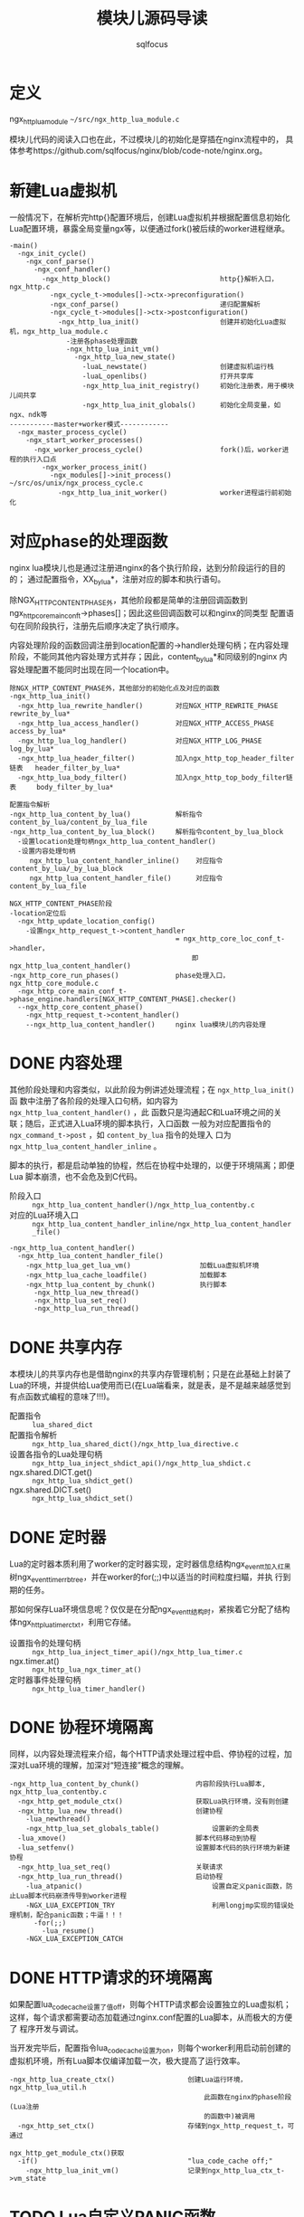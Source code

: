 #+TITLE: 模块儿源码导读
#+AUTHOR: sqlfocus


* 定义
ngx_http_lua_module =~/src/ngx_http_lua_module.c=

模块儿代码的阅读入口也在此，不过模块儿的初始化是穿插在nginx流程中的，
具体参考https://github.com/sqlfocus/nginx/blob/code-note/nginx.org。

* 新建Lua虚拟机
一般情况下，在解析完http{}配置环境后，创建Lua虚拟机并根据配置信息初始化
Lua配置环境，暴露全局变量ngx等，以便通过fork()被后续的worker进程继承。

  #+BEGIN_EXAMPLE
  -main()
    -ngx_init_cycle()
      -ngx_conf_parse()
        -ngx_conf_handler()
          -ngx_http_block()                           http{}解析入口，ngx_http.c
            -ngx_cycle_t->modules[]->ctx->preconfiguration()
            -ngx_conf_parse()                         递归配置解析
            -ngx_cycle_t->modules[]->ctx->postconfiguration()
              -ngx_http_lua_init()                    创建并初始化Lua虚拟机，ngx_http_lua_module.c
                -注册各phase处理函数
                -ngx_http_lua_init_vm()
                  -ngx_http_lua_new_state()
                    -luaL_newstate()                  创建虚拟机运行栈
                    -luaL_openlibs()                  打开共享库
                    -ngx_http_lua_init_registry()     初始化注册表，用于模块儿间共享
                    -ngx_http_lua_init_globals()      初始化全局变量，如ngx、ndk等
  -----------master+worker模式------------
    -ngx_master_process_cycle()
      -ngx_start_worker_processes()
        -ngx_worker_process_cycle()                   fork()后，worker进程的执行入口点
          -ngx_worker_process_init()
            -ngx_modules[]->init_process()            ~/src/os/unix/ngx_process_cycle.c
              -ngx_http_lua_init_worker()             worker进程运行前初始化
  #+END_EXAMPLE

* 对应phase的处理函数
nginx lua模块儿也是通过注册进nginx的各个执行阶段，达到分阶段运行的目的的；
通过配置指令，XX_by_lua*，注册对应的脚本和执行语句。

除NGX_HTTP_CONTENT_PHASE外，其他阶段都是简单的注册回调函数到
ngx_http_core_main_conf_t->phases[]；因此这些回调函数可以和nginx的同类型
配置语句在同阶段执行，注册先后顺序决定了执行顺序。

内容处理阶段的函数回调注册到location配置的->handler处理句柄；在内容处理
阶段，不能同其他内容处理方式并存；因此，content_by_lua*和同级别的nginx
内容处理配置不能同时出现在同一个location中。

  #+BEGIN_EXAMPLE
  除NGX_HTTP_CONTENT_PHASE外，其他部分的初始化点及对应的函数
  -ngx_http_lua_init()
    -ngx_http_lua_rewrite_handler()        对应NGX_HTTP_REWRITE_PHASE           rewrite_by_lua*
    -ngx_http_lua_access_handler()         对应NGX_HTTP_ACCESS_PHASE            access_by_lua*
    -ngx_http_lua_log_handler()            对应NGX_HTTP_LOG_PHASE               log_by_lua*
    -ngx_http_lua_header_filter()          加入ngx_http_top_header_filter链表   header_filter_by_lua*
    -ngx_http_lua_body_filter()            加入ngx_http_top_body_filter链表     body_filter_by_lua*
  #+END_EXAMPLE

  #+BEGIN_EXAMPLE
  配置指令解析
  -ngx_http_lua_content_by_lua()           解析指令content_by_lua/content_by_lua_file
  -ngx_http_lua_content_by_lua_block()     解析指令content_by_lua_block
    -设置location处理句柄ngx_http_lua_content_handler()
    -设置内容处理句柄
       ngx_http_lua_content_handler_inline()    对应指令content_by_lua/_by_lua_block
       ngx_http_lua_content_handler_file()      对应指令content_by_lua_file

  NGX_HTTP_CONTENT_PHASE阶段
  -location定位后
    -ngx_http_update_location_config()
      -设置ngx_http_request_t->content_handler 
                                           = ngx_http_core_loc_conf_t->handler，
                                               即ngx_http_lua_content_handler()
  -ngx_http_core_run_phases()              phase处理入口，ngx_http_core_module.c
    -ngx_http_core_main_conf_t->phase_engine.handlers[NGX_HTTP_CONTENT_PHASE].checker()
    --ngx_http_core_content_phase()
      -ngx_http_request_t->content_handler()
      --ngx_http_lua_content_handler()     nginx lua模块儿的内容处理
  #+END_EXAMPLE

* DONE 内容处理
  CLOSED: [2016-11-03 Thu 18:32]
其他阶段处理和内容类似，以此阶段为例讲述处理流程；在 =ngx_http_lua_init()= 函
数中注册了各阶段的处理入口句柄，如内容为 =ngx_http_lua_content_handler()= ，此
函数只是沟通起C和Lua环境之间的关联；随后，正式进入Lua环境的脚本执行，入口函数
一般为对应配置指令的 =ngx_command_t->post= ，如 =content_by_lua= 指令的处理入
口为 =ngx_http_lua_content_handler_inline= 。

脚本的执行，都是启动单独的协程，然后在协程中处理的，以便于环境隔离；即便Lua
脚本崩溃，也不会危及到C代码。

  - 阶段入口 :: =ngx_http_lua_content_handler()/ngx_http_lua_contentby.c=
  - 对应的Lua环境入口  :: =ngx_http_lua_content_handler_inline/ngx_http_lua_content_handler_file()=

  #+BEGIN_EXAMPLE
  -ngx_http_lua_content_handler()
    -ngx_http_lua_content_handler_file()
      -ngx_http_lua_get_lua_vm()                 加载Lua虚拟机环境
      -ngx_http_lua_cache_loadfile()             加载脚本
      -ngx_http_lua_content_by_chunk()           执行脚本
        -ngx_http_lua_new_thread()
        -ngx_http_lua_set_req()
        -ngx_http_lua_run_thread()
  #+END_EXAMPLE

* DONE 共享内存
  CLOSED: [2016-11-03 Thu 09:43]
本模块儿的共享内存也是借助nginx的共享内存管理机制；只是在此基础上封装了
Lua的环境，并提供给Lua使用而已(在Lua端看来，就是表，是不是越来越感觉到
有点函数式编程的意味了!!!)。

  - 配置指令                :: =lua_shared_dict=
  - 配置指令解析            :: =ngx_http_lua_shared_dict()/ngx_http_lua_directive.c=
  - 设置各指令的Lua处理句柄 :: =ngx_http_lua_inject_shdict_api()/ngx_http_lua_shdict.c=
  - ngx.shared.DICT.get()   :: =ngx_http_lua_shdict_get()=
  - ngx.shared.DICT.set()   :: =ngx_http_lua_shdict_set()=

* DONE 定时器
  CLOSED: [2016-11-03 Thu 11:03]
Lua的定时器本质利用了worker的定时器实现，定时器信息结构ngx_event_t加入红黑
树ngx_event_timer_rbtree，并在worker的for(;;)中以适当的时间粒度扫瞄，并执
行到期的任务。

那如何保存Lua环境信息呢？仅仅是在分配ngx_event_t结构时，紧挨着它分配了结构
体ngx_http_lua_timer_ctx_t，利用它存储。

  - 设置指令的处理句柄   ::  =ngx_http_lua_inject_timer_api()/ngx_http_lua_timer.c=
  - ngx.timer.at()       ::  =ngx_http_lua_ngx_timer_at()=
  - 定时器事件处理句柄   ::  =ngx_http_lua_timer_handler()=

* DONE 协程环境隔离
  CLOSED: [2016-11-04 Fri 17:57]
同样，以内容处理流程来介绍，每个HTTP请求处理过程中启、停协程的过程，加
深对Lua环境的理解，加深对“短连接”概念的理解。

  #+BEGIN_EXAMPLE
  -ngx_http_lua_content_by_chunk()              内容阶段执行Lua脚本, ngx_http_lua_contentby.c
    -ngx_http_get_module_ctx()                  获取Lua执行环境，没有则创建
    -ngx_http_lua_new_thread()                  创建协程
      -lua_newthread()
      -ngx_http_lua_set_globals_table()             设置新的全局表
    -lua_xmove()                                脚本代码移动到协程
    -lua_setfenv()                              设置脚本代码的执行环境为新建协程
    -ngx_http_lua_set_req()                     关联请求
    -ngx_http_lua_run_thread()                  启动协程
      -lua_atpanic()                                设置自定义panic函数，防止Lua脚本代码崩溃传导到worker进程
      -NGX_LUA_EXCEPTION_TRY                        利用longjmp实现的错误处理机制，配合panic函数；牛逼！！！
        -for(;;)
          -lua_resume()
      -NGX_LUA_EXCEPTION_CATCH
  #+END_EXAMPLE

* DONE HTTP请求的环境隔离
  CLOSED: [2016-11-04 Fri 14:33]
如果配置lua_code_cache设置了值off，则每个HTTP请求都会设置独立的Lua虚拟机；
这样，每个请求都需要动态加载通过nginx.conf配置的Lua脚本，从而极大的方便了
程序开发与调试。

当开发完毕后，配置指令lua_code_cache设置为on，则每个worker利用启动前创建的
虚拟机环境，所有Lua脚本仅编译加载一次，极大提高了运行效率。

  #+BEGIN_EXAMPLE
  -ngx_http_lua_create_ctx()                  创建Lua运行环境，ngx_http_lua_util.h
                                                  此函数在nginx的phase阶段(Lua注册
                                                  的函数中)被调用
    -ngx_http_set_ctx()                       存储到ngx_http_request_t，可通过
                                                  ngx_http_get_module_ctx()获取
    -if()                                     "lua_code_cache off;"
      -ngx_http_lua_init_vm()                 记录到ngx_http_lua_ctx_t->vm_state
  #+END_EXAMPLE

* TODO Lua自定义PANIC函数
ngx_http_lua_atpanic() / ngx_http_lua_exception.c
NGX_LUA_EXCEPTION_TRY
NGX_LUA_EXCEPTION_CATCH

* 参考
  - [[https://github.com/sqlfocus/nginx][nginx代码导读]]




